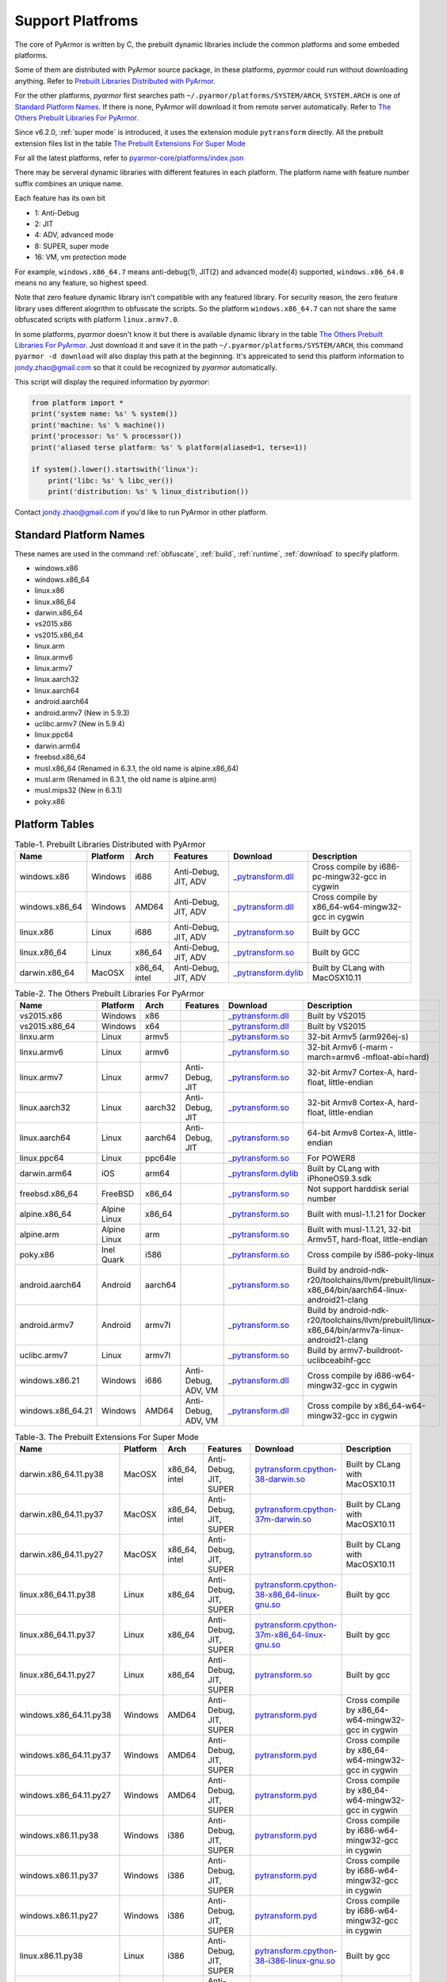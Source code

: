 .. _support platforms:

Support Platfroms
=================

The core of PyArmor is written by C, the prebuilt dynamic libraries include the
common platforms and some embeded platforms.

Some of them are distributed with PyArmor source package, in these
platforms, `pyarmor` could run without downloading anything. Refer to
`Prebuilt Libraries Distributed with PyArmor`_.

For the other platforms, `pyarmor` first searches path
``~/.pyarmor/platforms/SYSTEM/ARCH``, ``SYSTEM.ARCH`` is one of
`Standard Platform Names`_. If there is none, PyArmor will download it
from remote server automatically. Refer to `The Others Prebuilt
Libraries For PyArmor`_.

Since v6.2.0, :ref:`super mode` is introduced, it uses the extension module
``pytransform`` directly. All the prebuilt extension files list in the table
`The Prebuilt Extensions For Super Mode`_

For all the latest platforms, refer to `pyarmor-core/platforms/index.json <https://github.com/dashingsoft/pyarmor-core/blob/master/platforms/index.json>`_

There may be serveral dynamic libraries with different features in each
platform. The platform name with feature number suffix combines an unique
name.

Each feature has its own bit

* 1: Anti-Debug
* 2: JIT
* 4: ADV, advanced mode
* 8: SUPER, super mode
* 16: VM, vm protection mode

For example, ``windows.x86_64.7`` means anti-debug(1), JIT(2) and advanced
mode(4) supported, ``windows.x86_64.0`` means no any feature, so highest speed.

Note that zero feature dynamic library isn't compatible with any featured
library. For security reason, the zero feature library uses different alogrithm
to obfuscate the scripts. So the platform ``windows.x86_64.7`` can not share the
same obfuscated scripts with platform ``linux.armv7.0``.

In some platforms, `pyarmor` doesn't know it but there is available dynamic
library in the table `The Others Prebuilt Libraries For PyArmor`_. Just download
it and save it in the path ``~/.pyarmor/platforms/SYSTEM/ARCH``, this command
``pyarmor -d download`` will also display this path at the beginning. It's
appreicated to send this platform information to jondy.zhao@gmail.com so that it
could be recognized by `pyarmor` automatically.

This script will display the required information by `pyarmor`:

.. code-block:: python

   from platform import *
   print('system name: %s' % system())
   print('machine: %s' % machine())
   print('processor: %s' % processor())
   print('aliased terse platform: %s' % platform(aliased=1, terse=1))

   if system().lower().startswith('linux'):
       print('libc: %s' % libc_ver())
       print('distribution: %s' % linux_distribution())

Contact jondy.zhao@gmail.com if you'd like to run PyArmor in other platform.

.. _standard platform names:

Standard Platform Names
-----------------------

These names are used in the command :ref:`obfuscate`, :ref:`build`,
:ref:`runtime`, :ref:`download` to specify platform.

* windows.x86
* windows.x86_64
* linux.x86
* linux.x86_64
* darwin.x86_64
* vs2015.x86
* vs2015.x86_64
* linux.arm
* linux.armv6
* linux.armv7
* linux.aarch32
* linux.aarch64
* android.aarch64
* android.armv7 (New in 5.9.3)
* uclibc.armv7 (New in 5.9.4)
* linux.ppc64
* darwin.arm64
* freebsd.x86_64
* musl.x86_64 (Renamed in 6.3.1, the old name is alpine.x86_64)
* musl.arm (Renamed in 6.3.1, the old name is alpine.arm)
* musl.mips32 (New in 6.3.1)
* poky.x86

Platform Tables
---------------

.. list-table:: Table-1. Prebuilt Libraries Distributed with PyArmor
   :widths: 10 10 10 20 10 40
   :name: Prebuilt Libraries Distributed with PyArmor
   :header-rows: 1

   * - Name
     - Platform
     - Arch
     - Features
     - Download
     - Description
   * - windows.x86
     - Windows
     - i686
     - Anti-Debug, JIT, ADV
     - `_pytransform.dll <http://pyarmor.dashingsoft.com/downloads/latest/win32/_pytransform.dll>`_
     - Cross compile by i686-pc-mingw32-gcc in cygwin
   * - windows.x86_64
     - Windows
     - AMD64
     - Anti-Debug, JIT, ADV
     - `_pytransform.dll <http://pyarmor.dashingsoft.com/downloads/latest/win_amd64/_pytransform.dll>`_
     - Cross compile by x86_64-w64-mingw32-gcc in cygwin
   * - linux.x86
     - Linux
     - i686
     - Anti-Debug, JIT, ADV
     - `_pytransform.so <http://pyarmor.dashingsoft.com/downloads/latest/linux_i386/_pytransform.so>`_
     - Built by GCC
   * - linux.x86_64
     - Linux
     - x86_64
     - Anti-Debug, JIT, ADV
     - `_pytransform.so <http://pyarmor.dashingsoft.com/downloads/latest/linux_x86_64/_pytransform.so>`_
     - Built by GCC
   * - darwin.x86_64
     - MacOSX
     - x86_64, intel
     - Anti-Debug, JIT, ADV
     - `_pytransform.dylib <http://pyarmor.dashingsoft.com/downloads/latest/macosx_x86_64/_pytransform.dylib>`_
     - Built by CLang with MacOSX10.11


.. list-table:: Table-2. The Others Prebuilt Libraries For PyArmor
   :name: The Others Prebuilt Libraries For PyArmor
   :widths: 10 10 10 20 10 40
   :header-rows: 1

   * - Name
     - Platform
     - Arch
     - Features
     - Download
     - Description
   * - vs2015.x86
     - Windows
     - x86
     -
     - `_pytransform.dll <http://pyarmor.dashingsoft.com/downloads/latest/vs2015/x86/_pytransform.dll>`_
     - Built by VS2015
   * - vs2015.x86_64
     - Windows
     - x64
     -
     - `_pytransform.dll <http://pyarmor.dashingsoft.com/downloads/latest/vs2015/x64/_pytransform.dll>`_
     - Built by VS2015
   * - linxu.arm
     - Linux
     - armv5
     -
     - `_pytransform.so <http://pyarmor.dashingsoft.com/downloads/latest/armv5/_pytransform.so>`_
     - 32-bit Armv5 (arm926ej-s)
   * - linxu.armv6
     - Linux
     - armv6
     -
     - `_pytransform.so <http://pyarmor.dashingsoft.com/downloads/latest/linux.armv6.0/_pytransform.so>`_
     - 32-bit Armv6 (-marm -march=armv6 -mfloat-abi=hard)
   * - linux.armv7
     - Linux
     - armv7
     - Anti-Debug, JIT
     - `_pytransform.so <http://pyarmor.dashingsoft.com/downloads/latest/armv7/_pytransform.so>`_
     - 32-bit Armv7 Cortex-A, hard-float, little-endian
   * - linux.aarch32
     - Linux
     - aarch32
     - Anti-Debug, JIT
     - `_pytransform.so <http://pyarmor.dashingsoft.com/downloads/latest/armv8.32-bit/_pytransform.so>`_
     - 32-bit Armv8 Cortex-A, hard-float, little-endian
   * - linux.aarch64
     - Linux
     - aarch64
     - Anti-Debug, JIT
     - `_pytransform.so <http://pyarmor.dashingsoft.com/downloads/latest/armv8.64-bit/_pytransform.so>`_
     - 64-bit Armv8 Cortex-A, little-endian
   * - linux.ppc64
     - Linux
     - ppc64le
     -
     - `_pytransform.so <http://pyarmor.dashingsoft.com/downloads/latest/ppc64le/_pytransform.so>`_
     - For POWER8
   * - darwin.arm64
     - iOS
     - arm64
     -
     - `_pytransform.dylib <http://pyarmor.dashingsoft.com/downloads/latest/ios.arm64/_pytransform.dylib>`_
     - Built by CLang with iPhoneOS9.3.sdk
   * - freebsd.x86_64
     - FreeBSD
     - x86_64
     -
     - `_pytransform.so <http://pyarmor.dashingsoft.com/downloads/latest/freebsd/_pytransform.so>`_
     - Not support harddisk serial number
   * - alpine.x86_64
     - Alpine Linux
     - x86_64
     -
     - `_pytransform.so <http://pyarmor.dashingsoft.com/downloads/latest/alpine/_pytransform.so>`_
     - Built with musl-1.1.21 for Docker
   * - alpine.arm
     - Alpine Linux
     - arm
     -
     - `_pytransform.so <http://pyarmor.dashingsoft.com/downloads/latest/alpine.arm/_pytransform.so>`_
     - Built with musl-1.1.21, 32-bit Armv5T, hard-float, little-endian
   * - poky.x86
     - Inel Quark
     - i586
     -
     - `_pytransform.so <http://pyarmor.dashingsoft.com/downloads/latest/intel-quark/_pytransform.so>`_
     - Cross compile by i586-poky-linux
   * - android.aarch64
     - Android
     - aarch64
     -
     - `_pytransform.so <http://pyarmor.dashingsoft.com/downloads/latest/android.aarch64/_pytransform.so>`_
     - Build by android-ndk-r20/toolchains/llvm/prebuilt/linux-x86_64/bin/aarch64-linux-android21-clang
   * - android.armv7
     - Android
     - armv7l
     -
     - `_pytransform.so <http://pyarmor.dashingsoft.com/downloads/latest/android.armv7.0/_pytransform.so>`_
     - Build by android-ndk-r20/toolchains/llvm/prebuilt/linux-x86_64/bin/armv7a-linux-android21-clang
   * - uclibc.armv7
     - Linux
     - armv7l
     -
     - `_pytransform.so <http://pyarmor.dashingsoft.com/downloads/latest/uclibc.armv7.0/_pytransform.so>`_
     - Build by armv7-buildroot-uclibceabihf-gcc
   * - windows.x86.21
     - Windows
     - i686
     - Anti-Debug, ADV, VM
     - `_pytransform.dll <http://pyarmor.dashingsoft.com/downloads/latest/windows.x86.21/_pytransform.dll>`_
     - Cross compile by i686-w64-mingw32-gcc in cygwin
   * - windows.x86_64.21
     - Windows
     - AMD64
     - Anti-Debug, ADV, VM
     - `_pytransform.dll <http://pyarmor.dashingsoft.com/downloads/latest/windows.x86_64.21/_pytransform.dll>`_
     - Cross compile by x86_64-w64-mingw32-gcc in cygwin

.. list-table:: Table-3. The Prebuilt Extensions For Super Mode
   :name: The Prebuilt Extensions For Super Mode
   :widths: 10 10 10 20 10 40
   :header-rows: 1

   * - Name
     - Platform
     - Arch
     - Features
     - Download
     - Description
   * - darwin.x86_64.11.py38
     - MacOSX
     - x86_64, intel
     - Anti-Debug, JIT, SUPER
     - `pytransform.cpython-38-darwin.so <http://pyarmor.dashingsoft.com/downloads/latest/darwin.x86_64.11.py38/pytransform.cpython-38-darwin.so>`_
     - Built by CLang with MacOSX10.11
   * - darwin.x86_64.11.py37
     - MacOSX
     - x86_64, intel
     - Anti-Debug, JIT, SUPER
     - `pytransform.cpython-37m-darwin.so <http://pyarmor.dashingsoft.com/downloads/latest/darwin.x86_64.11.py37/pytransform.cpython-37-darwin.so>`_
     - Built by CLang with MacOSX10.11
   * - darwin.x86_64.11.py27
     - MacOSX
     - x86_64, intel
     - Anti-Debug, JIT, SUPER
     - `pytransform.so <http://pyarmor.dashingsoft.com/downloads/latest/darwin.x86_64.11.py27/pytransform.so>`_
     - Built by CLang with MacOSX10.11
   * - linux.x86_64.11.py38
     - Linux
     - x86_64
     - Anti-Debug, JIT, SUPER
     - `pytransform.cpython-38-x86_64-linux-gnu.so <http://pyarmor.dashingsoft.com/downloads/latest/linux.x86_64.11.py38/pytransform.cpython-38-x86_64-linux-gnu.so>`_
     - Built by gcc
   * - linux.x86_64.11.py37
     - Linux
     - x86_64
     - Anti-Debug, JIT, SUPER
     - `pytransform.cpython-37m-x86_64-linux-gnu.so <http://pyarmor.dashingsoft.com/downloads/latest/linux.x86_64.11.py37/pytransform.cpython-37m-x86_64-linux-gnu.so>`_
     - Built by gcc
   * - linux.x86_64.11.py27
     - Linux
     - x86_64
     - Anti-Debug, JIT, SUPER
     - `pytransform.so <http://pyarmor.dashingsoft.com/downloads/latest/linux.x86_64.11.py27/pytransform.so>`_
     - Built by gcc
   * - windows.x86_64.11.py38
     - Windows
     - AMD64
     - Anti-Debug, JIT, SUPER
     - `pytransform.pyd <http://pyarmor.dashingsoft.com/downloads/latest/windows.x86_64.11.py38/pytransform.pyd>`_
     - Cross compile by x86_64-w64-mingw32-gcc in cygwin
   * - windows.x86_64.11.py37
     - Windows
     - AMD64
     - Anti-Debug, JIT, SUPER
     - `pytransform.pyd <http://pyarmor.dashingsoft.com/downloads/latest/windows.x86_64.11.py37/pytransform.pyd>`_
     - Cross compile by x86_64-w64-mingw32-gcc in cygwin
   * - windows.x86_64.11.py27
     - Windows
     - AMD64
     - Anti-Debug, JIT, SUPER
     - `pytransform.pyd <http://pyarmor.dashingsoft.com/downloads/latest/windows.x86_64.11.py27/pytransform.pyd>`_
     - Cross compile by x86_64-w64-mingw32-gcc in cygwin
   * - windows.x86.11.py38
     - Windows
     - i386
     - Anti-Debug, JIT, SUPER
     - `pytransform.pyd <http://pyarmor.dashingsoft.com/downloads/latest/windows.x86.11.py38/pytransform.pyd>`_
     - Cross compile by i686-w64-mingw32-gcc in cygwin
   * - windows.x86.11.py37
     - Windows
     - i386
     - Anti-Debug, JIT, SUPER
     - `pytransform.pyd <http://pyarmor.dashingsoft.com/downloads/latest/windows.x86.11.py37/pytransform.pyd>`_
     - Cross compile by i686-w64-mingw32-gcc in cygwin
   * - windows.x86.11.py27
     - Windows
     - i386
     - Anti-Debug, JIT, SUPER
     - `pytransform.pyd <http://pyarmor.dashingsoft.com/downloads/latest/windows.x86.11.py27/pytransform.pyd>`_
     - Cross compile by i686-w64-mingw32-gcc in cygwin
   * - linux.x86.11.py38
     - Linux
     - i386
     - Anti-Debug, JIT, SUPER
     - `pytransform.cpython-38-i386-linux-gnu.so <http://pyarmor.dashingsoft.com/downloads/latest/linux.x86.11.py38/pytransform.cpython-38-i386-linux-gnu.so>`_
     - Built by gcc
   * - linux.x86.11.py37
     - Linux
     - i386
     - Anti-Debug, JIT, SUPER
     - `pytransform.cpython-37m-i386-linux-gnu.so <http://pyarmor.dashingsoft.com/downloads/latest/linux.x86.11.py37/pytransform.cpython-37m-i386-linux-gnu.so>`_
     - Built by gcc
   * - linux.x86.11.py27
     - Linux
     - i386
     - Anti-Debug, JIT, SUPER
     - `pytransform.so <http://pyarmor.dashingsoft.com/downloads/latest/linux.x86.11.py27/pytransform.so>`_
     - Built by gcc
   * - linux.aarch64.11.py38
     - Linux
     - aarch64
     - Anti-Debug, JIT, SUPER
     - `pytransform.cpython-38-aarch64-linux-gnu.so <http://pyarmor.dashingsoft.com/downloads/latest/linux.aarch64.11.py38/pytransform.cpython-38-aarch64-linux-gnu.so>`_
     - Built by gcc
   * - linux.aarch64.11.py37
     - Linux
     - aarch64
     - Anti-Debug, JIT, SUPER
     - `pytransform.cpython-37m-aarch64-linux-gnu.so <http://pyarmor.dashingsoft.com/downloads/latest/linux.aarch64.11.py37/pytransform.cpython-37m-aarch64-linux-gnu.so>`_
     - Built by gcc
   * - linux.aarch64.11.py27
     - Linux
     - aarch64
     - Anti-Debug, JIT, SUPER
     - `pytransform.so <http://pyarmor.dashingsoft.com/downloads/latest/linux.aarch64.11.py27/pytransform.so>`_
     - Built by gcc
   * - linux.aarch32.11.py38
     - Linux
     - aarch32
     - Anti-Debug, JIT, SUPER
     - `pytransform.cpython-38-arm-linux-gnu.so <http://pyarmor.dashingsoft.com/downloads/latest/linux.aarch32.11.py38/pytransform.cpython-38-arm-linux-gnu.so>`_
     - Built by gcc
   * - linux.aarch32.11.py37
     - Linux
     - aarch32
     - Anti-Debug, JIT, SUPER
     - `pytransform.cpython-37m-arm-linux-gnu.so <http://pyarmor.dashingsoft.com/downloads/latest/linux.aarch32.11.py37/pytransform.cpython-37m-arm-linux-gnu.so>`_
     - Built by gcc
   * - linux.aarch32.11.py27
     - Linux
     - aarch32
     - Anti-Debug, JIT, SUPER
     - `pytransform.so <http://pyarmor.dashingsoft.com/downloads/latest/linux.aarch32.11.py27/pytransform.so>`_
     - Built by gcc
   * - linux.armv7.11.py38
     - Linux
     - armv7l
     - Anti-Debug, JIT, SUPER
     - `pytransform.cpython-38-arm-linux-gnu.so <http://pyarmor.dashingsoft.com/downloads/latest/linux.armv7.11.py38/pytransform.cpython-38-arm-linux-gnu.so>`_
     - Built by gcc
   * - linux.armv7.11.py37
     - Linux
     - armv7l
     - Anti-Debug, JIT, SUPER
     - `pytransform.cpython-37m-arm-linux-gnu.so <http://pyarmor.dashingsoft.com/downloads/latest/linux.armv7.11.py37/pytransform.cpython-37m-arm-linux-gnu.so>`_
     - Built by gcc
   * - linux.armv7.11.py27
     - Linux
     - armv7l
     - Anti-Debug, JIT, SUPER
     - `pytransform.so <http://pyarmor.dashingsoft.com/downloads/latest/linux.armv7.11.py27/pytransform.so>`_
     - Built by gcc
   * - windows.x86_64.25.py38
     - Windows
     - AMD64
     - Anti-Debug, SUPER, VM
     - `pytransform.pyd <http://pyarmor.dashingsoft.com/downloads/latest/windows.x86_64.25.py38/pytransform.pyd>`_
     - Cross compile by x86_64-w64-mingw32-gcc in cygwin
   * - windows.x86_64.25.py37
     - Windows
     - AMD64
     - Anti-Debug, SUPER, VM
     - `pytransform.pyd <http://pyarmor.dashingsoft.com/downloads/latest/windows.x86_64.25.py37/pytransform.pyd>`_
     - Cross compile by x86_64-w64-mingw32-gcc in cygwin
   * - windows.x86_64.25.py27
     - Windows
     - AMD64
     - Anti-Debug, SUPER, VM
     - `pytransform.pyd <http://pyarmor.dashingsoft.com/downloads/latest/windows.x86_64.25.py27/pytransform.pyd>`_
     - Cross compile by x86_64-w64-mingw32-gcc in cygwin
   * - windows.x86.25.py38
     - Windows
     - i386
     - Anti-Debug, SUPER, VM
     - `pytransform.pyd <http://pyarmor.dashingsoft.com/downloads/latest/windows.x86.25.py38/pytransform.pyd>`_
     - Cross compile by i686-w64-mingw32-gcc in cygwin
   * - windows.x86.25.py37
     - Windows
     - i386
     - Anti-Debug, SUPER, VM
     - `pytransform.pyd <http://pyarmor.dashingsoft.com/downloads/latest/windows.x86.25.py37/pytransform.pyd>`_
     - Cross compile by i686-w64-mingw32-gcc in cygwin
   * - windows.x86.25.py27
     - Windows
     - i386
     - Anti-Debug, SUPER, VM
     - `pytransform.pyd <http://pyarmor.dashingsoft.com/downloads/latest/windows.x86.25.py27/pytransform.pyd>`_
     - Cross compile by i686-w64-mingw32-gcc in cygwin
